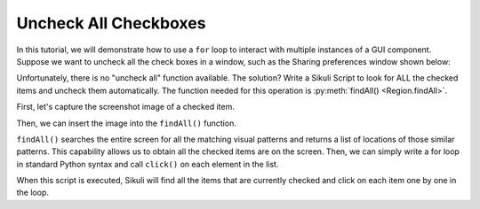 Uncheck All Checkboxes
======================

In this tutorial, we will demonstrate how to use a ``for`` loop to interact with
multiple instances of a GUI component. Suppose we want to uncheck all the check
boxes in a window, such as the Sharing preferences window shown below:

.. image:: uncheck_sharing.png


Unfortunately, there is no "uncheck all" function available. The solution? Write a
Sikuli Script to look for ALL the checked items and uncheck them automatically. The
function needed for this operation is :py:meth:`findAll() <Region.findAll>`.

First, let's capture the screenshot image of a checked item. 

.. image:: uncheck_capturing.png

Then, we can insert the image into the ``findAll()`` function. 

.. image:: uncheck_findall.png

``findAll()`` searches the entire screen for all the matching visual patterns and
returns a list of locations of those similar patterns. This capability allows us to
obtain all the checked items are on the screen. Then, we can simply write a for loop
in standard Python syntax and call ``click()`` on each element in the list. 

.. image:: uncheck_code.png

When this script is executed, Sikuli will find all the items that are currently
checked and click on each item one by one in the loop.
